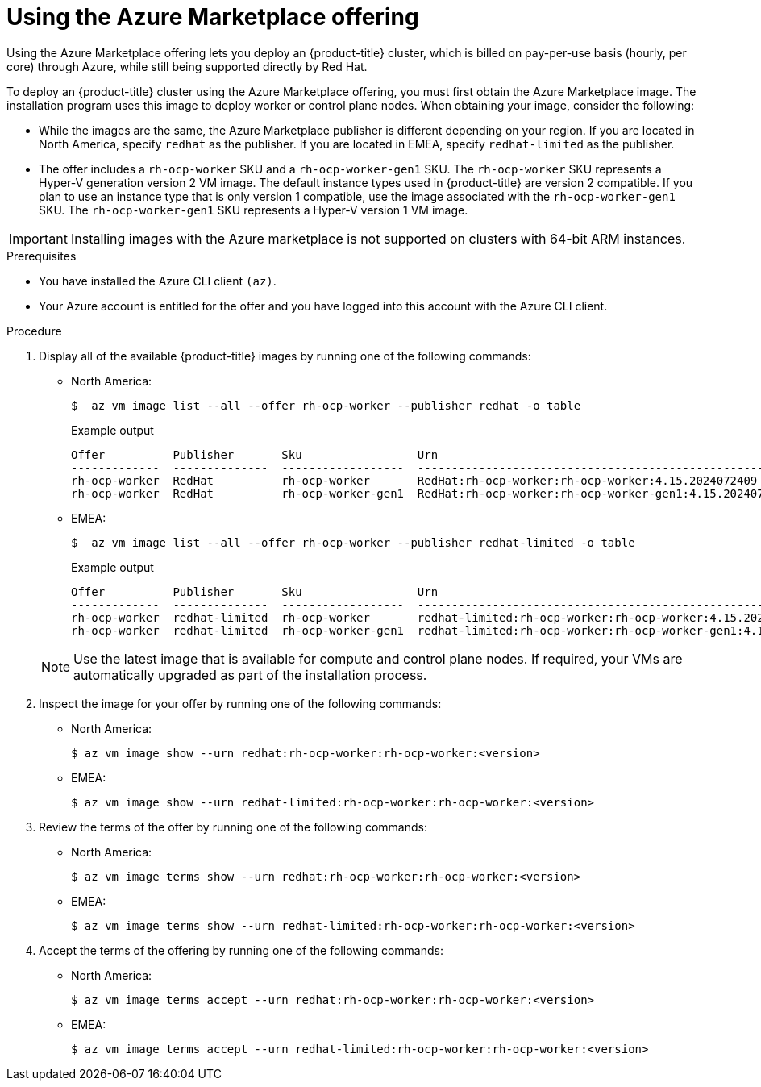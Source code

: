 // Module included in the following assemblies:
//
// * installing/installing_aws/installing-azure-customizations.adoc
// * installing/installing_aws/installing-azure-user-infra.adoc
// * machine_management/creating-machineset-azure.adoc
// * machine_management/control_plane_machine_management/cpmso_provider_configurations/cpmso-config-options-azure.adoc
// * installing/installing_azure/installing-restricted-networks-azure-user-provisioned.adoc

ifeval::["{context}" == "installing-azure-customizations"]
:ipi:
endif::[]
ifeval::["{context}" == "installing-azure-user-infra"]
:upi:
endif::[]
ifeval::["{context}" == "creating-machineset-azure"]
:mapi:
endif::[]
ifeval::["{context}" == "cpmso-config-options-azure"]
:mapi:
endif::[]
ifeval::["{context}" == "installing-restricted-networks-azure-user-provisioned"]
:upi:
endif::[]

//mpytlak: The procedure differs depending on whether this module is used in an IPI or UPI assembly.
//jrouth: Also some variations for when it appears in the machine management content (`mapi`).

:_mod-docs-content-type: PROCEDURE
[id="installation-azure-marketplace-subscribe_{context}"]
= Using the Azure Marketplace offering
ifndef::mapi[]
Using the Azure Marketplace offering lets you deploy an {product-title} cluster, which is billed on pay-per-use basis (hourly, per core) through Azure, while still being supported directly by Red{nbsp}Hat.

To deploy an {product-title} cluster using the Azure Marketplace offering, you must first obtain the Azure Marketplace image. The installation program uses this image to deploy worker or control plane nodes. When obtaining your image, consider the following:
endif::mapi[]
ifdef::mapi[]
You can create a machine set running on Azure that deploys machines that use the Azure Marketplace offering. To use this offering, you must first obtain the Azure Marketplace image. When obtaining your image, consider the following:
endif::mapi[]

* While the images are the same, the Azure Marketplace publisher is different depending on your region. If you are located in North America, specify `redhat` as the publisher. If you are located in EMEA, specify `redhat-limited` as the publisher.
* The offer includes a `rh-ocp-worker` SKU and a `rh-ocp-worker-gen1` SKU. The `rh-ocp-worker` SKU represents a Hyper-V generation version 2 VM image. The default instance types used in {product-title} are version 2 compatible. If you plan to use an instance type that is only version 1 compatible, use the image associated with the `rh-ocp-worker-gen1` SKU. The `rh-ocp-worker-gen1` SKU represents a Hyper-V version 1 VM image.
//What happens with control plane machines? "worker" SKU seems incorrect

[IMPORTANT]
====
Installing images with the Azure marketplace is not supported on clusters with 64-bit ARM instances.
====

.Prerequisites

* You have installed the Azure CLI client `(az)`.
* Your Azure account is entitled for the offer and you have logged into this account with the Azure CLI client.

.Procedure

. Display all of the available {product-title} images by running one of the following commands:
+
--
** North America:
+
[source,terminal]
----
$  az vm image list --all --offer rh-ocp-worker --publisher redhat -o table
----
+
.Example output
[source,terminal]
----
Offer          Publisher       Sku                 Urn                                                             Version
-------------  --------------  ------------------  --------------------------------------------------------------  -----------------
rh-ocp-worker  RedHat          rh-ocp-worker       RedHat:rh-ocp-worker:rh-ocp-worker:4.15.2024072409              4.15.2024072409
rh-ocp-worker  RedHat          rh-ocp-worker-gen1  RedHat:rh-ocp-worker:rh-ocp-worker-gen1:4.15.2024072409         4.15.2024072409
----
** EMEA:
+
[source,terminal]
----
$  az vm image list --all --offer rh-ocp-worker --publisher redhat-limited -o table
----
+
.Example output
[source,terminal]
----
Offer          Publisher       Sku                 Urn                                                                     Version
-------------  --------------  ------------------  --------------------------------------------------------------          -----------------
rh-ocp-worker  redhat-limited  rh-ocp-worker       redhat-limited:rh-ocp-worker:rh-ocp-worker:4.15.2024072409              4.15.2024072409
rh-ocp-worker  redhat-limited  rh-ocp-worker-gen1  redhat-limited:rh-ocp-worker:rh-ocp-worker-gen1:4.15.2024072409         4.15.2024072409
----
--
+
[NOTE]
====
Use the latest image that is available for compute and control plane nodes. If required, your VMs are automatically upgraded as part of the installation process.
====
. Inspect the image for your offer by running one of the following commands:
** North America:
+
[source,terminal]
----
$ az vm image show --urn redhat:rh-ocp-worker:rh-ocp-worker:<version>
----
** EMEA:
+
[source,terminal]
----
$ az vm image show --urn redhat-limited:rh-ocp-worker:rh-ocp-worker:<version>
----
. Review the terms of the offer by running one of the following commands:
** North America:
+
[source,terminal]
----
$ az vm image terms show --urn redhat:rh-ocp-worker:rh-ocp-worker:<version>
----
** EMEA:
+
[source,terminal]
----
$ az vm image terms show --urn redhat-limited:rh-ocp-worker:rh-ocp-worker:<version>
----
. Accept the terms of the offering by running one of the following commands:
** North America:
+
[source,terminal]
----
$ az vm image terms accept --urn redhat:rh-ocp-worker:rh-ocp-worker:<version>
----
** EMEA:
+
[source,terminal]
----
$ az vm image terms accept --urn redhat-limited:rh-ocp-worker:rh-ocp-worker:<version>
----
ifdef::ipi[]
. Record the image details of your offer. You must update the `compute` section in the `install-config.yaml` file with values for `publisher`, `offer`, `sku`, and `version` before deploying the cluster. You may also update the `controlPlane` section to deploy control plane machines with the specified image details, or the `defaultMachinePlatform` section to deploy both control plane and compute machines with the specified image details. Use the latest available image for control plane and compute nodes.
endif::ipi[]
ifdef::upi[]
. Record the image details of your offer. If you use the Azure Resource Manager (ARM) template to deploy your compute nodes:
+
.. Update `storageProfile.imageReference` by deleting the `id` parameter and adding the `offer`, `publisher`, `sku`, and `version` parameters by using the values from your offer.
.. Specify a `plan` for the virtual machines (VMs).
+
.Example `06_workers.json` ARM template with an updated `storageProfile.imageReference` object and a specified `plan`
+
[source,json,subs="none"]
----
...
  "plan" : {
    "name": "rh-ocp-worker",
    "product": "rh-ocp-worker",
    "publisher": "redhat"
  },
  "dependsOn" : [
    "[concat('Microsoft.Network/networkInterfaces/', concat(variables('vmNames')[copyIndex()], '-nic'))]"
  ],
  "properties" : {
...
  "storageProfile": {
    "imageReference": {
    "offer": "rh-ocp-worker",
    "publisher": "redhat",
    "sku": "rh-ocp-worker",
    "version": "413.92.2023101700"
    }
    ...
   }
...
  }
----

endif::upi[]
ifdef::mapi[]
. Record the image details of your offer, specifically the values for `publisher`, `offer`, `sku`, and `version`.
endif::mapi[]

ifdef::ipi[]
.Sample `install-config.yaml` file with the Azure Marketplace compute nodes

[source,yaml]
----
apiVersion: v1
baseDomain: example.com
compute:
- hyperthreading: Enabled
  name: worker
  platform:
    azure:
      type: Standard_D4s_v5
      osImage:
        publisher: redhat
        offer: rh-ocp-worker
        sku: rh-ocp-worker
        version: 413.92.2023101700
  replicas: 3
----
endif::ipi[]
ifdef::mapi[]
. Add the following parameters to the `providerSpec` section of your machine set YAML file using the image details for your offer:
+
.Sample `providerSpec` image values for Azure Marketplace machines
[source,yaml]
----
providerSpec:
  value:
    image:
      offer: rh-ocp-worker
      publisher: redhat
      resourceID: ""
      sku: rh-ocp-worker
      type: MarketplaceWithPlan
      version: 413.92.2023101700
----
//offer also has "worker"
endif::mapi[]

ifeval::["{context}" == "installing-azure-customizations"]
:!ipi:
endif::[]
ifeval::["{context}" == "installing-azure-user-infra"]
:!upi:
endif::[]
ifeval::["{context}" == "creating-machineset-azure"]
:!mapi:
endif::[]
ifeval::["{context}" == "cpmso-config-options-azure"]
:!mapi:
endif::[]
ifeval::["{context}" == "installing-restricted-networks-azure-user-provisioned"]
:!upi:
endif::[]
